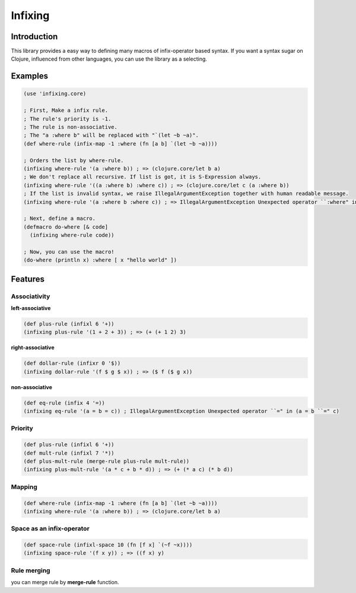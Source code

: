 Infixing
================================================================================

Introduction
--------------------------------------------------------------------------------

This library provides a easy way to defining many macros of infix-operator based syntax.
If you want a syntax sugar on Clojure, influenced from other languages, you can use the library as a selecting.


Examples
--------------------------------------------------------------------------------

.. code:: clojure

  (use 'infixing.core)

  ; First, Make a infix rule.
  ; The rule's priority is -1.
  ; The rule is non-associative.
  ; The "a :where b" will be replaced with "`(let ~b ~a)".
  (def where-rule (infix-map -1 :where (fn [a b] `(let ~b ~a))))

  ; Orders the list by where-rule.
  (infixing where-rule '(a :where b)) ; => (clojure.core/let b a)
  ; We don't replace all recursive. If list is got, it is S-Expression always.
  (infixing where-rule '((a :where b) :where c)) ; => (clojure.core/let c (a :where b))
  ; If the list is invalid syntax, we raise IllegalArgumentException together with human readable message.
  (infixing where-rule '(a :where b :where c)) ; => IllegalArgumentException Unexpected operator ``:where" in (a :where b ``:where" c)

  ; Next, define a macro.
  (defmacro do-where [& code]
    (infixing where-rule code))

  ; Now, you can use the macro!
  (do-where (println x) :where [ x "hello world" ])

Features
--------------------------------------------------------------------------------

Associativity
~~~~~~~~~~~~~~~~~~~~~~~~~~~~~~~~~~~~~~~~~~~~~~~~~~~~~~~~~~~~~~~~~~~~~~~~~~~~~~~~

**left-associative**

.. code:: clojure

  (def plus-rule (infixl 6 '+)) 
  (infixing plus-rule '(1 + 2 + 3)) ; => (+ (+ 1 2) 3)

**right-associative**

.. code:: clojure

  (def dollar-rule (infixr 0 '$)) 
  (infixing dollar-rule '(f $ g $ x)) ; => ($ f ($ g x))

**non-associative**

.. code:: clojure

  (def eq-rule (infix 4 '=))
  (infixing eq-rule '(a = b = c)) ; IllegalArgumentException Unexpected operator ``=" in (a = b ``=" c)

Priority
~~~~~~~~~~~~~~~~~~~~~~~~~~~~~~~~~~~~~~~~~~~~~~~~~~~~~~~~~~~~~~~~~~~~~~~~~~~~~~~~

.. code:: clojure

  (def plus-rule (infixl 6 '+)) 
  (def mult-rule (infixl 7 '*))
  (def plus-mult-rule (merge-rule plus-rule mult-rule))
  (infixing plus-mult-rule '(a * c + b * d)) ; => (+ (* a c) (* b d))

Mapping
~~~~~~~~~~~~~~~~~~~~~~~~~~~~~~~~~~~~~~~~~~~~~~~~~~~~~~~~~~~~~~~~~~~~~~~~~~~~~~~~

.. code:: clojure

  (def where-rule (infix-map -1 :where (fn [a b] `(let ~b ~a))))
  (infixing where-rule '(a :where b)) ; => (clojure.core/let b a)

Space as an infix-operator
~~~~~~~~~~~~~~~~~~~~~~~~~~~~~~~~~~~~~~~~~~~~~~~~~~~~~~~~~~~~~~~~~~~~~~~~~~~~~~~~

.. code:: clojure

  (def space-rule (infixl-space 10 (fn [f x] `(~f ~x))))
  (infixing space-rule '(f x y)) ; => ((f x) y)

Rule merging
~~~~~~~~~~~~~~~~~~~~~~~~~~~~~~~~~~~~~~~~~~~~~~~~~~~~~~~~~~~~~~~~~~~~~~~~~~~~~~~~

you can merge rule by **merge-rule** function.
